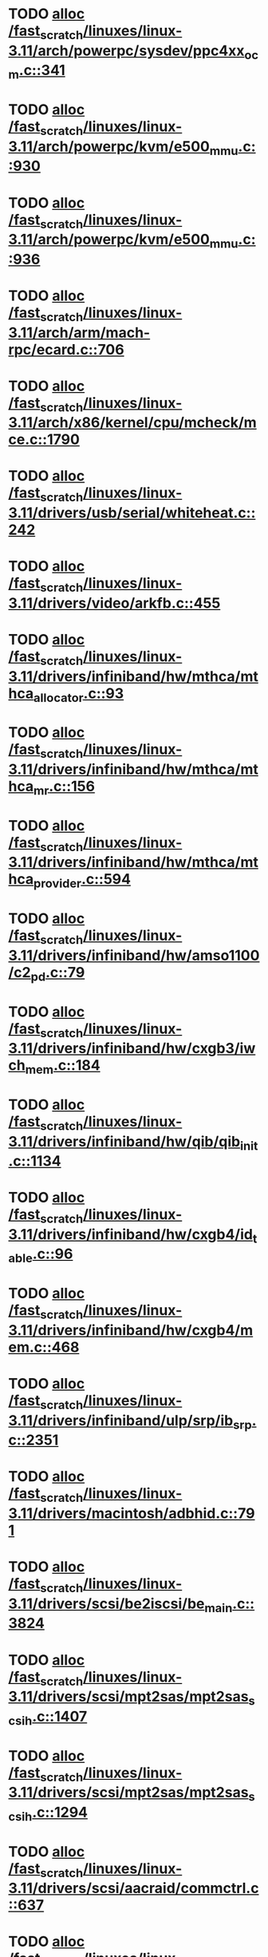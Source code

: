 * TODO [[view:/fast_scratch/linuxes/linux-3.11/arch/powerpc/sysdev/ppc4xx_ocm.c::face=ovl-face1::linb=341::colb=2::cole=9][alloc /fast_scratch/linuxes/linux-3.11/arch/powerpc/sysdev/ppc4xx_ocm.c::341]]
* TODO [[view:/fast_scratch/linuxes/linux-3.11/arch/powerpc/kvm/e500_mmu.c::face=ovl-face1::linb=930::colb=1::cole=24][alloc /fast_scratch/linuxes/linux-3.11/arch/powerpc/kvm/e500_mmu.c::930]]
* TODO [[view:/fast_scratch/linuxes/linux-3.11/arch/powerpc/kvm/e500_mmu.c::face=ovl-face1::linb=936::colb=1::cole=24][alloc /fast_scratch/linuxes/linux-3.11/arch/powerpc/kvm/e500_mmu.c::936]]
* TODO [[view:/fast_scratch/linuxes/linux-3.11/arch/arm/mach-rpc/ecard.c::face=ovl-face1::linb=706::colb=1::cole=3][alloc /fast_scratch/linuxes/linux-3.11/arch/arm/mach-rpc/ecard.c::706]]
* TODO [[view:/fast_scratch/linuxes/linux-3.11/arch/x86/kernel/cpu/mcheck/mce.c::face=ovl-face1::linb=1790::colb=1::cole=8][alloc /fast_scratch/linuxes/linux-3.11/arch/x86/kernel/cpu/mcheck/mce.c::1790]]
* TODO [[view:/fast_scratch/linuxes/linux-3.11/drivers/usb/serial/whiteheat.c::face=ovl-face1::linb=242::colb=1::cole=7][alloc /fast_scratch/linuxes/linux-3.11/drivers/usb/serial/whiteheat.c::242]]
* TODO [[view:/fast_scratch/linuxes/linux-3.11/drivers/video/arkfb.c::face=ovl-face1::linb=455::colb=18::cole=22][alloc /fast_scratch/linuxes/linux-3.11/drivers/video/arkfb.c::455]]
* TODO [[view:/fast_scratch/linuxes/linux-3.11/drivers/infiniband/hw/mthca/mthca_allocator.c::face=ovl-face1::linb=93::colb=1::cole=13][alloc /fast_scratch/linuxes/linux-3.11/drivers/infiniband/hw/mthca/mthca_allocator.c::93]]
* TODO [[view:/fast_scratch/linuxes/linux-3.11/drivers/infiniband/hw/mthca/mthca_mr.c::face=ovl-face1::linb=156::colb=2::cole=16][alloc /fast_scratch/linuxes/linux-3.11/drivers/infiniband/hw/mthca/mthca_mr.c::156]]
* TODO [[view:/fast_scratch/linuxes/linux-3.11/drivers/infiniband/hw/mthca/mthca_provider.c::face=ovl-face1::linb=594::colb=2::cole=4][alloc /fast_scratch/linuxes/linux-3.11/drivers/infiniband/hw/mthca/mthca_provider.c::594]]
* TODO [[view:/fast_scratch/linuxes/linux-3.11/drivers/infiniband/hw/amso1100/c2_pd.c::face=ovl-face1::linb=79::colb=1::cole=22][alloc /fast_scratch/linuxes/linux-3.11/drivers/infiniband/hw/amso1100/c2_pd.c::79]]
* TODO [[view:/fast_scratch/linuxes/linux-3.11/drivers/infiniband/hw/cxgb3/iwch_mem.c::face=ovl-face1::linb=184::colb=1::cole=11][alloc /fast_scratch/linuxes/linux-3.11/drivers/infiniband/hw/cxgb3/iwch_mem.c::184]]
* TODO [[view:/fast_scratch/linuxes/linux-3.11/drivers/infiniband/hw/qib/qib_init.c::face=ovl-face1::linb=1134::colb=2::cole=13][alloc /fast_scratch/linuxes/linux-3.11/drivers/infiniband/hw/qib/qib_init.c::1134]]
* TODO [[view:/fast_scratch/linuxes/linux-3.11/drivers/infiniband/hw/cxgb4/id_table.c::face=ovl-face1::linb=96::colb=1::cole=13][alloc /fast_scratch/linuxes/linux-3.11/drivers/infiniband/hw/cxgb4/id_table.c::96]]
* TODO [[view:/fast_scratch/linuxes/linux-3.11/drivers/infiniband/hw/cxgb4/mem.c::face=ovl-face1::linb=468::colb=1::cole=11][alloc /fast_scratch/linuxes/linux-3.11/drivers/infiniband/hw/cxgb4/mem.c::468]]
* TODO [[view:/fast_scratch/linuxes/linux-3.11/drivers/infiniband/ulp/srp/ib_srp.c::face=ovl-face1::linb=2351::colb=2::cole=15][alloc /fast_scratch/linuxes/linux-3.11/drivers/infiniband/ulp/srp/ib_srp.c::2351]]
* TODO [[view:/fast_scratch/linuxes/linux-3.11/drivers/macintosh/adbhid.c::face=ovl-face1::linb=791::colb=2::cole=14][alloc /fast_scratch/linuxes/linux-3.11/drivers/macintosh/adbhid.c::791]]
* TODO [[view:/fast_scratch/linuxes/linux-3.11/drivers/scsi/be2iscsi/be_main.c::face=ovl-face1::linb=3824::colb=1::cole=16][alloc /fast_scratch/linuxes/linux-3.11/drivers/scsi/be2iscsi/be_main.c::3824]]
* TODO [[view:/fast_scratch/linuxes/linux-3.11/drivers/scsi/mpt2sas/mpt2sas_scsih.c::face=ovl-face1::linb=1407::colb=1::cole=21][alloc /fast_scratch/linuxes/linux-3.11/drivers/scsi/mpt2sas/mpt2sas_scsih.c::1407]]
* TODO [[view:/fast_scratch/linuxes/linux-3.11/drivers/scsi/mpt2sas/mpt2sas_scsih.c::face=ovl-face1::linb=1294::colb=1::cole=21][alloc /fast_scratch/linuxes/linux-3.11/drivers/scsi/mpt2sas/mpt2sas_scsih.c::1294]]
* TODO [[view:/fast_scratch/linuxes/linux-3.11/drivers/scsi/aacraid/commctrl.c::face=ovl-face1::linb=637::colb=3::cole=6][alloc /fast_scratch/linuxes/linux-3.11/drivers/scsi/aacraid/commctrl.c::637]]
* TODO [[view:/fast_scratch/linuxes/linux-3.11/drivers/scsi/mpt3sas/mpt3sas_scsih.c::face=ovl-face1::linb=1280::colb=1::cole=21][alloc /fast_scratch/linuxes/linux-3.11/drivers/scsi/mpt3sas/mpt3sas_scsih.c::1280]]
* TODO [[view:/fast_scratch/linuxes/linux-3.11/drivers/scsi/mpt3sas/mpt3sas_scsih.c::face=ovl-face1::linb=1166::colb=1::cole=21][alloc /fast_scratch/linuxes/linux-3.11/drivers/scsi/mpt3sas/mpt3sas_scsih.c::1166]]
* TODO [[view:/fast_scratch/linuxes/linux-3.11/drivers/scsi/advansys.c::face=ovl-face1::linb=7950::colb=2::cole=13][alloc /fast_scratch/linuxes/linux-3.11/drivers/scsi/advansys.c::7950]]
* TODO [[view:/fast_scratch/linuxes/linux-3.11/drivers/dma/sh/shdma-base.c::face=ovl-face1::linb=938::colb=1::cole=17][alloc /fast_scratch/linuxes/linux-3.11/drivers/dma/sh/shdma-base.c::938]]
* TODO [[view:/fast_scratch/linuxes/linux-3.11/drivers/dma/ste_dma40.c::face=ovl-face1::linb=3301::colb=1::cole=26][alloc /fast_scratch/linuxes/linux-3.11/drivers/dma/ste_dma40.c::3301]]
* TODO [[view:/fast_scratch/linuxes/linux-3.11/drivers/s390/kvm/virtio_ccw.c::face=ovl-face1::linb=351::colb=1::cole=11][alloc /fast_scratch/linuxes/linux-3.11/drivers/s390/kvm/virtio_ccw.c::351]]
* TODO [[view:/fast_scratch/linuxes/linux-3.11/drivers/regulator/core.c::face=ovl-face1::linb=943::colb=2::cole=19][alloc /fast_scratch/linuxes/linux-3.11/drivers/regulator/core.c::943]]
* TODO [[view:/fast_scratch/linuxes/linux-3.11/drivers/block/cciss.c::face=ovl-face1::linb=4039::colb=1::cole=19][alloc /fast_scratch/linuxes/linux-3.11/drivers/block/cciss.c::4039]]
* TODO [[view:/fast_scratch/linuxes/linux-3.11/drivers/isdn/i4l/isdn_tty.c::face=ovl-face1::linb=1798::colb=8::cole=17][alloc /fast_scratch/linuxes/linux-3.11/drivers/isdn/i4l/isdn_tty.c::1798]]
* TODO [[view:/fast_scratch/linuxes/linux-3.11/drivers/isdn/hisax/netjet.c::face=ovl-face1::linb=915::colb=7::cole=31][alloc /fast_scratch/linuxes/linux-3.11/drivers/isdn/hisax/netjet.c::915]]
* TODO [[view:/fast_scratch/linuxes/linux-3.11/drivers/isdn/hisax/netjet.c::face=ovl-face1::linb=936::colb=7::cole=30][alloc /fast_scratch/linuxes/linux-3.11/drivers/isdn/hisax/netjet.c::936]]
* TODO [[view:/fast_scratch/linuxes/linux-3.11/drivers/isdn/capi/capidrv.c::face=ovl-face1::linb=2060::colb=1::cole=13][alloc /fast_scratch/linuxes/linux-3.11/drivers/isdn/capi/capidrv.c::2060]]
* TODO [[view:/fast_scratch/linuxes/linux-3.11/drivers/gpu/drm/i915/i915_gem_tiling.c::face=ovl-face1::linb=506::colb=2::cole=13][alloc /fast_scratch/linuxes/linux-3.11/drivers/gpu/drm/i915/i915_gem_tiling.c::506]]
* TODO [[view:/fast_scratch/linuxes/linux-3.11/drivers/gpu/drm/i915/i915_gem_tiling.c::face=ovl-face1::linb=395::colb=3::cole=14][alloc /fast_scratch/linuxes/linux-3.11/drivers/gpu/drm/i915/i915_gem_tiling.c::395]]
* TODO [[view:/fast_scratch/linuxes/linux-3.11/drivers/gpu/drm/i915/i915_dma.c::face=ovl-face1::linb=1490::colb=1::cole=9][alloc /fast_scratch/linuxes/linux-3.11/drivers/gpu/drm/i915/i915_dma.c::1490]]
* TODO [[view:/fast_scratch/linuxes/linux-3.11/drivers/gpu/drm/drm_gem.c::face=ovl-face1::linb=340::colb=1::cole=10][alloc /fast_scratch/linuxes/linux-3.11/drivers/gpu/drm/drm_gem.c::340]]
* TODO [[view:/fast_scratch/linuxes/linux-3.11/drivers/gpu/drm/omapdrm/omap_gem_helpers.c::face=ovl-face1::linb=127::colb=1::cole=10][alloc /fast_scratch/linuxes/linux-3.11/drivers/gpu/drm/omapdrm/omap_gem_helpers.c::127]]
* TODO [[view:/fast_scratch/linuxes/linux-3.11/drivers/base/regmap/regcache-lzo.c::face=ovl-face1::linb=155::colb=1::cole=9][alloc /fast_scratch/linuxes/linux-3.11/drivers/base/regmap/regcache-lzo.c::155]]
* TODO [[view:/fast_scratch/linuxes/linux-3.11/drivers/xen/grant-table.c::face=ovl-face1::linb=1064::colb=1::cole=7][alloc /fast_scratch/linuxes/linux-3.11/drivers/xen/grant-table.c::1064]]
* TODO [[view:/fast_scratch/linuxes/linux-3.11/drivers/atm/he.c::face=ovl-face1::linb=661::colb=1::cole=9][alloc /fast_scratch/linuxes/linux-3.11/drivers/atm/he.c::661]]
* TODO [[view:/fast_scratch/linuxes/linux-3.11/drivers/atm/nicstar.c::face=ovl-face1::linb=382::colb=6::cole=10][alloc /fast_scratch/linuxes/linux-3.11/drivers/atm/nicstar.c::382]]
* TODO [[view:/fast_scratch/linuxes/linux-3.11/drivers/staging/frontier/tranzport.c::face=ovl-face1::linb=852::colb=1::cole=17][alloc /fast_scratch/linuxes/linux-3.11/drivers/staging/frontier/tranzport.c::852]]
* TODO [[view:/fast_scratch/linuxes/linux-3.11/drivers/staging/comedi/comedi_fops.c::face=ovl-face1::linb=1561::colb=2::cole=10][alloc /fast_scratch/linuxes/linux-3.11/drivers/staging/comedi/comedi_fops.c::1561]]
* TODO [[view:/fast_scratch/linuxes/linux-3.11/drivers/vhost/vringh.c::face=ovl-face1::linb=187::colb=2::cole=5][alloc /fast_scratch/linuxes/linux-3.11/drivers/vhost/vringh.c::187]]
* TODO [[view:/fast_scratch/linuxes/linux-3.11/drivers/media/usb/tm6000/tm6000-video.c::face=ovl-face1::linb=486::colb=1::cole=13][alloc /fast_scratch/linuxes/linux-3.11/drivers/media/usb/tm6000/tm6000-video.c::486]]
* TODO [[view:/fast_scratch/linuxes/linux-3.11/drivers/media/platform/m2m-deinterlace.c::face=ovl-face1::linb=922::colb=1::cole=8][alloc /fast_scratch/linuxes/linux-3.11/drivers/media/platform/m2m-deinterlace.c::922]]
* TODO [[view:/fast_scratch/linuxes/linux-3.11/drivers/media/v4l2-core/videobuf-dma-sg.c::face=ovl-face1::linb=429::colb=1::cole=3][alloc /fast_scratch/linuxes/linux-3.11/drivers/media/v4l2-core/videobuf-dma-sg.c::429]]
* TODO [[view:/fast_scratch/linuxes/linux-3.11/drivers/media/v4l2-core/videobuf-dma-contig.c::face=ovl-face1::linb=218::colb=1::cole=3][alloc /fast_scratch/linuxes/linux-3.11/drivers/media/v4l2-core/videobuf-dma-contig.c::218]]
* TODO [[view:/fast_scratch/linuxes/linux-3.11/drivers/media/v4l2-core/videobuf-vmalloc.c::face=ovl-face1::linb=145::colb=1::cole=3][alloc /fast_scratch/linuxes/linux-3.11/drivers/media/v4l2-core/videobuf-vmalloc.c::145]]
* TODO [[view:/fast_scratch/linuxes/linux-3.11/drivers/net/ethernet/mellanox/mlx4/alloc.c::face=ovl-face1::linb=145::colb=1::cole=14][alloc /fast_scratch/linuxes/linux-3.11/drivers/net/ethernet/mellanox/mlx4/alloc.c::145]]
* TODO [[view:/fast_scratch/linuxes/linux-3.11/drivers/net/ethernet/stmicro/stmmac/dwmac1000_core.c::face=ovl-face1::linb=374::colb=1::cole=4][alloc /fast_scratch/linuxes/linux-3.11/drivers/net/ethernet/stmicro/stmmac/dwmac1000_core.c::374]]
* TODO [[view:/fast_scratch/linuxes/linux-3.11/drivers/net/ethernet/stmicro/stmmac/dwmac100_core.c::face=ovl-face1::linb=172::colb=1::cole=4][alloc /fast_scratch/linuxes/linux-3.11/drivers/net/ethernet/stmicro/stmmac/dwmac100_core.c::172]]
* TODO [[view:/fast_scratch/linuxes/linux-3.11/drivers/net/wireless/ath/carl9170/cmd.c::face=ovl-face1::linb=123::colb=1::cole=4][alloc /fast_scratch/linuxes/linux-3.11/drivers/net/wireless/ath/carl9170/cmd.c::123]]
* TODO [[view:/fast_scratch/linuxes/linux-3.11/drivers/net/wireless/rtlwifi/usb.c::face=ovl-face1::linb=1071::colb=1::cole=18][alloc /fast_scratch/linuxes/linux-3.11/drivers/net/wireless/rtlwifi/usb.c::1071]]
* TODO [[view:/fast_scratch/linuxes/linux-3.11/drivers/net/wireless/ti/wlcore/main.c::face=ovl-face1::linb=973::colb=1::cole=16][alloc /fast_scratch/linuxes/linux-3.11/drivers/net/wireless/ti/wlcore/main.c::973]]
* TODO [[view:/fast_scratch/linuxes/linux-3.11/drivers/misc/sgi-xp/xpnet.c::face=ovl-face1::linb=538::colb=1::cole=27][alloc /fast_scratch/linuxes/linux-3.11/drivers/misc/sgi-xp/xpnet.c::538]]
* TODO [[view:/fast_scratch/linuxes/linux-3.11/drivers/misc/sgi-xp/xpc_partition.c::face=ovl-face1::linb=428::colb=1::cole=18][alloc /fast_scratch/linuxes/linux-3.11/drivers/misc/sgi-xp/xpc_partition.c::428]]
* TODO [[view:/fast_scratch/linuxes/linux-3.11/drivers/sbus/char/openprom.c::face=ovl-face1::linb=92::colb=7::cole=13][alloc /fast_scratch/linuxes/linux-3.11/drivers/sbus/char/openprom.c::92]]
* TODO [[view:/fast_scratch/linuxes/linux-3.11/drivers/sbus/char/openprom.c::face=ovl-face1::linb=111::colb=7::cole=13][alloc /fast_scratch/linuxes/linux-3.11/drivers/sbus/char/openprom.c::111]]
* TODO [[view:/fast_scratch/linuxes/linux-3.11/drivers/mmc/host/ushc.c::face=ovl-face1::linb=507::colb=1::cole=10][alloc /fast_scratch/linuxes/linux-3.11/drivers/mmc/host/ushc.c::507]]
* TODO [[view:/fast_scratch/linuxes/linux-3.11/fs/udf/ialloc.c::face=ovl-face1::linb=72::colb=2::cole=21][alloc /fast_scratch/linuxes/linux-3.11/fs/udf/ialloc.c::72]]
* TODO [[view:/fast_scratch/linuxes/linux-3.11/fs/udf/ialloc.c::face=ovl-face1::linb=77::colb=2::cole=21][alloc /fast_scratch/linuxes/linux-3.11/fs/udf/ialloc.c::77]]
* TODO [[view:/fast_scratch/linuxes/linux-3.11/kernel/relay.c::face=ovl-face1::linb=175::colb=1::cole=13][alloc /fast_scratch/linuxes/linux-3.11/kernel/relay.c::175]]
* TODO [[view:/fast_scratch/linuxes/linux-3.11/kernel/events/uprobes.c::face=ovl-face1::linb=1150::colb=1::cole=13][alloc /fast_scratch/linuxes/linux-3.11/kernel/events/uprobes.c::1150]]
* TODO [[view:/fast_scratch/linuxes/linux-3.11/lib/cpu_rmap.c::face=ovl-face1::linb=44::colb=1::cole=5][alloc /fast_scratch/linuxes/linux-3.11/lib/cpu_rmap.c::44]]
* TODO [[view:/fast_scratch/linuxes/linux-3.11/mm/slub.c::face=ovl-face1::linb=3113::colb=16::cole=19][alloc /fast_scratch/linuxes/linux-3.11/mm/slub.c::3113]]
* TODO [[view:/fast_scratch/linuxes/linux-3.11/mm/slab.c::face=ovl-face1::linb=1587::colb=2::cole=5][alloc /fast_scratch/linuxes/linux-3.11/mm/slab.c::1587]]
* TODO [[view:/fast_scratch/linuxes/linux-3.11/mm/slab.c::face=ovl-face1::linb=1598::colb=2::cole=5][alloc /fast_scratch/linuxes/linux-3.11/mm/slab.c::1598]]
* TODO [[view:/fast_scratch/linuxes/linux-3.11/net/sched/sch_fifo.c::face=ovl-face1::linb=150::colb=1::cole=4][alloc /fast_scratch/linuxes/linux-3.11/net/sched/sch_fifo.c::150]]
* TODO [[view:/fast_scratch/linuxes/linux-3.11/net/bluetooth/hci_core.c::face=ovl-face1::linb=1007::colb=1::cole=4][alloc /fast_scratch/linuxes/linux-3.11/net/bluetooth/hci_core.c::1007]]
* TODO [[view:/fast_scratch/linuxes/linux-3.11/net/bluetooth/l2cap_core.c::face=ovl-face1::linb=299::colb=1::cole=15][alloc /fast_scratch/linuxes/linux-3.11/net/bluetooth/l2cap_core.c::299]]
* TODO [[view:/fast_scratch/linuxes/linux-3.11/sound/usb/format.c::face=ovl-face1::linb=172::colb=2::cole=16][alloc /fast_scratch/linuxes/linux-3.11/sound/usb/format.c::172]]
* TODO [[view:/fast_scratch/linuxes/linux-3.11/sound/usb/format.c::face=ovl-face1::linb=341::colb=1::cole=15][alloc /fast_scratch/linuxes/linux-3.11/sound/usb/format.c::341]]
* TODO [[view:/fast_scratch/linuxes/linux-3.11/sound/pci/emu10k1/emufx.c::face=ovl-face1::linb=679::colb=1::cole=4][alloc /fast_scratch/linuxes/linux-3.11/sound/pci/emu10k1/emufx.c::679]]
* TODO [[view:/fast_scratch/linuxes/linux-3.11/sound/pci/echoaudio/echoaudio.c::face=ovl-face1::linb=2256::colb=1::cole=13][alloc /fast_scratch/linuxes/linux-3.11/sound/pci/echoaudio/echoaudio.c::2256]]
